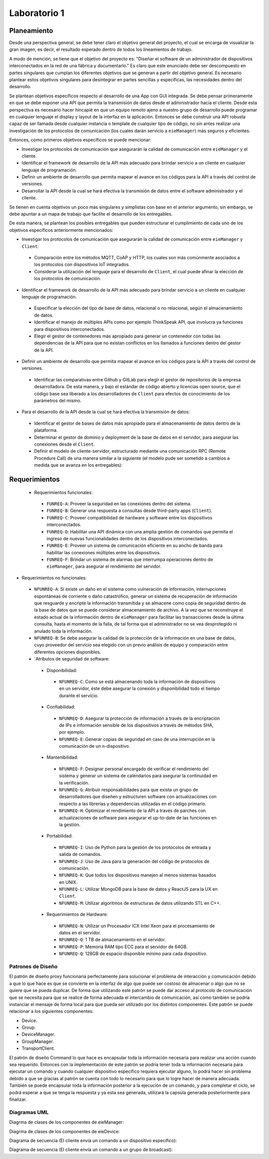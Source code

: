 *************
Laboratorio 1
*************
Planeamiento
------------
Desde una perspectiva general, se debe tener claro el objetivo
general del proyecto, el cual se encarga de visualizar la gran
imagen, es decir, el resultado esperado dentro de todos los 
lineamientos de trabajo. 
 
A modo de mención, se tiene que el objetivo del proyecto es:
"Diseñar el software de un administrador de dispositivos
interconectados en la red de una fábrica y documentarlo." 
Es claro que este enunciado debe ser descompuesto en partes
singulares que cumplan los diferentes objetivos que se generan
a partir del objetivo general. Es necesario plantear estos 
objetivos singulares para desintegrar en partes sencillas
y específicas, las necesidades dentro del desarrollo. 

Se plantean objetivos específicos respecto al desarrollo de una 
App con GUI integrada. Se debe pensar primeramente en que se debe
exponer una API que permita la transmisión de datos desde el 
administrador hacia el cliente. Desde esta perspectiva es necesario 
hacer hincapié en que un equipo remoto ajeno a nuestro grupo de desarrollo
puede programar en cualquier lenguaje el display y layout de la interfaz en la
aplicación. Entonces se debe construir una API robusta capaz de ser llamada desde 
cualquier instancia o template de cualquier tipo de código, no sin antes realizar
una investigación de los protocolos de comunicación (los cuales darán servicio a ``eieManager``) más seguros y eficientes.

Entonces, como primeros objetivos específicos se puede mencionar:

* Investigar los protocolos de comunicación que asegurarán la calidad de comunicación entre ``eieManager`` y el cliente. 

* Identificar el framework de desarrollo de la API más adecuado para brindar servicio a un cliente en cualquier lenguaje de programación.

* Definir un ambiente de desarrollo que permita mapear el avance en los códigos para la API a través del control de versiones.

* Desarrollar la API desde la cual se hará efectiva la transmisión de datos entre el software administrador y el cliente.

Se tienen en cuenta objetivos un poco más singulares y simplistas con base en el anterior argumento, sin embargo,
se debe apuntar a un mapa de trabajo que facilite el desarrollo de los entregables. 

De esta manera, se plantean los posibles entregables que pueden estructurar el cumplimiento de cada uno de los objetivos específicos 
anteriormente mencionados: 

* Investigar los protocolos de comunicación que asegurarán la calidad de comunicación entre ``eieManager`` y ``Client``:
 
 * Comparación entre los métodos MQTT, CoAP y HTTP, los cuales son más comúnmente asociados a los protocolos con dispositivos IoT integrados.
 
 * Considerar la utilización del lenguaje para el desarrollo de ``Client``, el cual puede afinar la elección de los protocolos de comunicación.
 
* Identificar el framework de desarrollo de la API más adecuado para brindar servicio a un cliente en cualquier lenguaje de programación.
 
 * Especificar la elección del tipo de base de datos, relacional o no relacional, según el almacenamiento de datos.
 
 * Identificar el manejo de múltiples APIs como por ejemplo ThinkSpeak API, que involucra ya funciones para dispositivos interconectados.
 
 * Elegir el gestor de contenedores más apropiado para generar un contenedor con todas las dependencias de la API para que no existan conflictos en los
   llamados a funciones dentro del gestor de la API.
 
* Definir un ambiente de desarrollo que permita mapear el avance en los códigos para la API a través del control de versiones.
 
 * Identificar las comparativas entre Github y GitLab para elegir el gestor de repositorios de la empresa desarrolladora. 
   De esta manera, y bajo el estándar de código abierto y licencias open source, que el código base sea liberado a los desarrolladores de ``Client`` para    efectos de conocimiento de los parámetros del mismo.
 
* Para el desarrollo de la API desde la cual se hará efectiva la transmisión de datos:

 * Identificar el gestor de bases de datos más apropiado para el almacenamiento de datos dentro de la plataforma. 
 
 * Determinar el gestor de dominio y deployment de la base de datos en el servidor, para asegurar las conexiones desde el ``Client``.

 * Definir el modelo de cliente-servidor, estructurado mediante una comunicación RPC (Remote Procedure Call) 
   de una manera similar a la siguiente (el modelo pude ser sometido a cambios a medida que se avanza en los entregables):
  
  .. image:: img/rpc.png
   :align: center
 
Requerimientos
--------------

 * Requerimientos funcionales:
 
  * ``FUNREQ-A``: Proveer la seguridad en las conexiones dentro del sistema.
  
  * ``FUNREQ-B``: Generar una respuesta a consultas desde third-party apps (``Client``).
  
  * ``FUNREQ-C``: Proveer compatibilidad de hardware y software entre los dispositivos interconectados.
  
  * ``FUNREQ-D``: Habilitar una API dinámica con una amplia gestión de comandos que permita el ingreso
    de nuevas funcionalidades dentro de los dispositivos interconectados.
    
  * ``FUNREQ-E``: Proveer un sistema de comunicación eficiente en su ancho de banda para habilitar las conexiones
    múltiples entre los dispositivos.
    
  * ``FUNREQ-F``: Brindar un sistema de alarmas que interrumpa operaciones dentro de ``eieManager``, para 
    asegurar el rendimiento del servidor. 
 
* Requerimientos no funcionales:
 
 * ``NFUNREQ-A``: Si existe un daño en el sistema como vulneración de información, interrupciones espontáneas de corriente
   o daño catastrófico, generar un sistema de recuperación de información que resguarde y encripte la información transmitida
   y se almacene como copia de seguridad dentro de la base de datos que se puede considerar almacenamiento de archivo. A la vez
   que se reconstruye el estado actual de la información dentro de ``eieManager`` para facilitar las transacciones desde la
   última consulta, hasta el momento de la falla, de tal forma que el administrador no se vea desprotegido ni anulado toda
   la información.
   
 * ``NFUNREQ-B``: Se debe asegurar la calidad de la protección de la información en una base de datos, cuyo proveedor del 
   servicio sea elegido con un previo análisis de equipo y comparación entre diferentes opciones disponibles.
  
 * `Atributos de seguridad de software:
  
  * Disponibilidad:
   
   * ``NFUNREQ-C``: Como se está almacenando toda la información de dispositivos en un servidor, éste
     debe asegurar la conexión y disponibilidad todo el tiempo durante el servicio.
  
  * Confiabilidad:
   
   * ``NFUNREQ-D``: Asegurar la protección de información a través de la encriptación de IPs e 
     información sensible de los dispositivos a través de métodos SHA, por ejemplo.
   
   * ``NFUNREQ-E``: Generar copias de seguridad en caso de una interrupción en la comunicación
     de un n-dispositivo.
    
  * Mantenibilidad:
  
   * ``NFUNREQ-F``: Designar personal encargado de verificar el rendimiento del sistema y generar
     un sistema de calendarios para asegurar la continuidad en la verificación.
     
   * ``NFUNREQ-G``: Atribuir responsabilidades para que exista un grupo de desarrolladores que 
     diseñen y estructuren software con actualizaciones con respecto a las librerías y dependencias
     utilizadas en el código primario.
    
   * ``NFUNREQ-H``: Optimizar el rendimiento de la API a través de parches con actualizaciones de 
     software para asegurar el up-to-date de las funciones en la gestión.
   
  * Portabilidad:
  
   * ``NFUNREQ-I``: Uso de Python para la gestión de los protocolos de entrada y salida de comandos.
   
   * ``NFUNREQ-J``: Uso de Java para la generación del código de protocolos de comunicación.
   
   * ``NFUNREQ-K``: Que todos los dispositivos manejen al menos sistemas basados en UNIX.
   
   * ``NFUNREQ-L``: Utilizar MongoDB para la base de datos y ReactJS para la UX en ``Client``.
   
   * ``NFUNREQ-M``: Utilizar algoritmos de estructuras de datos utilizando STL en C++. 
  
  * Requerimientos de Hardware:
   
   * ``NFUNREQ-N``: Utilizar un Procesador ICX Intel Xeon para el procesamiento de datos en el servidor. 
   
   * ``NFUNREQ-O``: 1 TB de almacenamiento en el servidor. 
   
   * ``NFUNREQ-P``: Memoria RAM tipo ECC para el servidor de 64GB.
   
   * ``NFUNREQ-Q``: 128GB de espacio disponible mínimo para cada dispositivo.

Patrones de Diseño
==================

El patrón de diseño proxy funcionaria perfectamente para solucionar el problema de interacción y comunicación debido a que lo que hace es que se convierte en la interfaz de algo que puede ser costoso de almacenar o algo que no se quiere que se pueda duplicar. De forma que utilizando este patrón se puede dar acceso al protocolo de comunicación que se necesita para que se realice de forma adecuada el intercambio de comunicación, así como también se podría instanciar el mensaje de forma local para que pueda ser utilizado por los distintos componentes. Este patrón se puede relacionar a los siguientes componentes:

* Device.
* Group.
* DeviceManager.
* GroupManager.
* TransportClient.

El patrón de diseño Command lo que hace es encapsular toda la información necesaria para realizar una acción cuando sea requerido.  Entonces con la implementación de este patrón se podría tener toda la información necesaria para ejecutar un comando y cuando cualquier dispositivo especifico requiera ejecutar alguno, lo podrá hacer sin problema debido a que se gracias al patrón se cuenta con todo lo necesario para que lo logre hacer de manera adecuada. También se puede encapsular toda la información posterior a la ejecución de un comando, y para completar el ciclo, se podrá esperar a que se tenga la respuesta y ya esta sea generada, utilizará la capsula generada posteriormente para finalizar.


Diagramas UML
=============

Diagrma de clases de los componentes de eieManager:

.. uml::

  	@startuml
	title Relationships - Class Diagram (eieManager)


	class EieManager 

	class APIServer{
	  +void ClientRequest()
	}
	class CommandRegistry{
	  +void CheckCommand()
	}
	class CommandInvoker{
	  +void RunCommand()
	}
	class GroupManager{
	  +void ManageGroup()
	}
	class ConfigHandler{
	  +void Configuration()
	}
	class DeviceManager{
	  +viod DeviceLifeCycle()
	}
	class TransportClient{
	  +void CommunicationProtocol()
	}
	class DatabaseHandler{
	  +void StoreData()
	}
	class Device
	class Group
	class CommandInfo{
	  +void ExtractCommandInformation()
	}




	EieManager "1" *-down- "1" ConfigHandler: Composition
	ConfigHandler  <.down-  DeviceManager: Use
	ConfigHandler  <.down-  GroupManager: Use
	APIServer "1" *-down- "1" CommandInfo: Composition
	CommandInfo "1" *-down- "1" CommandRegistry: Composition
	APIServer <|-right- TransportClient: Inheritance
	CommandRegistry "1" *-down- "1" CommandInvoker: Composition
	ConfigHandler <.down- DatabaseHandler: Use
	DeviceManager <|-down- Device: Inheritance
	GroupManager <|-down- Group: Inheritance
	TransportClient "1" *-down- "1" EieManager: Composition
	@enduml

Diagrma de clases de los componentes de eieDevice:

.. uml::

	@startuml

	title Relationships - Class Diagram (eieManager)


	class EieDevice 

	class TransportServer{
	  +void SendReply()

	}
	class CommandManager{
	  +void RunCommand()

	}
	class Command{
	  +void ImplementFunctionality()

	}

	EieDevice "1" *-down- "1" CommandManager: Composition
	EieDevice "1" *-down- "1" TransportServer: Composition
	CommandManager <|-down- Command: Inheritance
	@endumlDevic

Diagrama de secuencia (El cliente envía un comando a un dispositivo específico):

.. uml ::
	@startuml
	Client -> APIServer: Send Command

	alt successful case

	   APIServer -> TransportClient: Protocol Request
	   
	   alt successful case

	   TransportClient -> APIServer: Protocol Specification 
	   
	   else some kind of failure

	   TransportClient -> APIServer: Protocol Specification Failure
	    end
	   
	   CommandInfo -> APIServer: Command Information Request

	   alt successful case

	   APIServer -> CommandInfo: Command Information
	   
	   else some kind of failure

	   APIServer -> CommandInfo: Command Information Failure
	   end
	 
	   CommandInfo -> CommandRegistry: Command Verification Request

	   alt successful case

	   CommandRegistry -> CommandInvoker: Valid Command
	   
	   else some kind of failure

	   CommandRegistry -> CommandInfo: Invalid Command
	   end
	   
	   CommandInvoker -> DeviceManager: specifies command and device

	   DeviceManager -> Device: Run Command

	    



	else some kind of failure

	    APIServer -> Client: Please repeat

	end
	@enduml

Diagrama de secuencia (El cliente envía un comando a un grupo de broadcast):

.. uml ::
	@startuml
	Client -> APIServer: Send Command

	alt successful case

	   APIServer -> TransportClient: Protocol Request
	   
	   alt successful case

	   TransportClient -> APIServer: Protocol Specification 
	   
	   else some kind of failure

	   TransportClient -> APIServer: Protocol Specification Failure
	    end
	   
	   CommandInfo -> APIServer: Command Information Request

	   alt successful case

	   APIServer -> CommandInfo: Command Information
	   
	   else some kind of failure

	   APIServer -> CommandInfo: Command Information Failure
	   end
	 
	   CommandInfo -> CommandRegistry: Command Verification Request

	   alt successful case

	   CommandRegistry -> CommandInvoker: Valid Command
	   
	   else some kind of failure

	   CommandRegistry -> CommandInfo: Invalid Command
	   end
	   
	   CommandInvoker -> DeviceGroup: specifies command and device

	   DeviceGroup -> Group: Run Command

	    



	else some kind of failure

	    APIServer -> Client: Please repeat

	end
	@enduml


